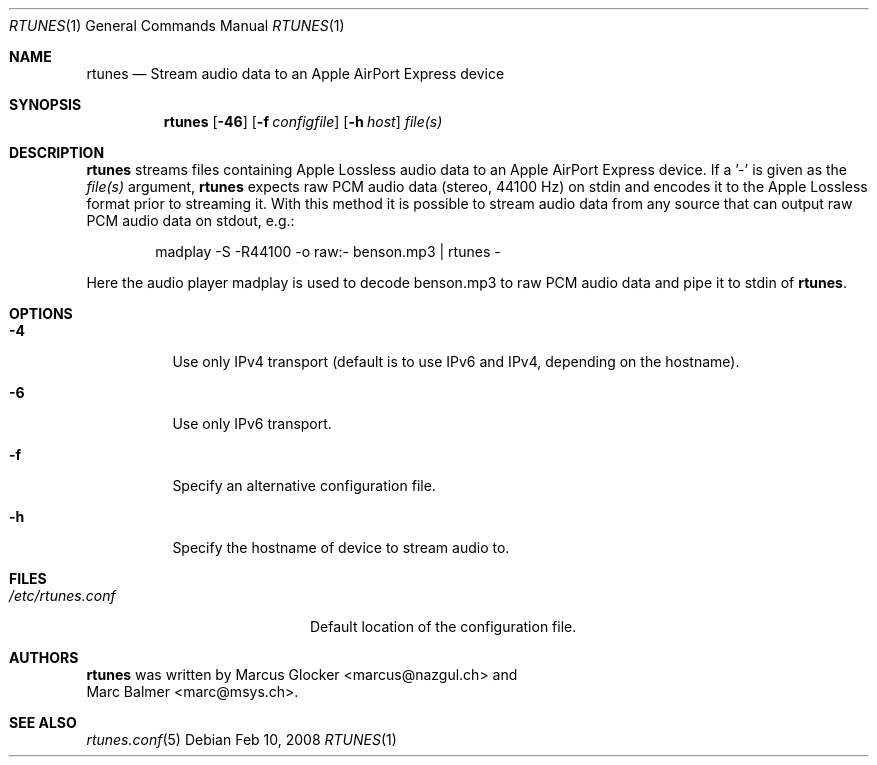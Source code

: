 .\" $Id: rtunes.1,v 1.5 2009/06/26 14:43:09 mbalmer Exp $
.\"
.\" Copyright (c) 2006-2008 Marcus Glocker <marcus@nazgul.ch>
.\" Copyright (c) 2006-2008 Marc Balmer <marc@msys.ch>
.\"
.\" Permission to use, copy, modify, and distribute this software for any
.\" purpose with or without fee is hereby granted, provided that the above
.\" copyright notice and this permission notice appear in all copies.
.\"
.\" THE SOFTWARE IS PROVIDED "AS IS" AND THE AUTHOR DISCLAIMS ALL WARRANTIES
.\" WITH REGARD TO THIS SOFTWARE INCLUDING ALL IMPLIED WARRANTIES OF
.\" MERCHANTABILITY AND FITNESS. IN NO EVENT SHALL THE AUTHOR BE LIABLE FOR
.\" ANY SPECIAL, DIRECT, INDIRECT, OR CONSEQUENTIAL DAMAGES OR ANY DAMAGES
.\" WHATSOEVER RESULTING FROM LOSS OF USE, DATA OR PROFITS, WHETHER IN AN
.\" ACTION OF CONTRACT, NEGLIGENCE OR OTHER TORTIOUS ACTION, ARISING OUT OF
.\" OR IN CONNECTION WITH THE USE OR PERFORMANCE OF THIS SOFTWARE.
.\"
.Dd Feb 10, 2008
.Dt RTUNES 1
.Os
.Sh NAME
.Nm rtunes
.Nd Stream audio data to an Apple AirPort Express device
.Sh SYNOPSIS
.Nm rtunes
.Op Fl 46
.Op Fl f Ar configfile
.Op Fl h Ar host
.Ar file(s)
.Sh DESCRIPTION
.Nm
streams files containing Apple Lossless audio data to an Apple AirPort
Express device.
If a '-' is given as the
.Ar file(s)
argument,
.Nm
expects raw PCM audio data (stereo, 44100 Hz) on stdin
and encodes it to the Apple Lossless format prior to streaming it.
With this method it is possible to stream audio data from any source
that can output raw PCM audio data on stdout, e.g.:
.Bd -literal -offset indent
madplay -S -R44100 -o raw:- benson.mp3 | rtunes -
.Ed
.Pp
Here the audio player madplay is used to decode benson.mp3 to raw PCM
audio data and pipe it to stdin of
.Nm .
.Sh OPTIONS
.Bl -tag -width Ds
.It Fl 4
Use only IPv4 transport (default is to use IPv6 and IPv4, depending on the
hostname).
.It Fl 6
Use only IPv6 transport.
.It Fl f
Specify an alternative configuration file.
.It Fl h
Specify the hostname of device to stream audio to.
.Sh FILES
.Bl -tag -width "/etc/rtunes.confXX" -compact
.It Pa /etc/rtunes.conf
Default location of the configuration file.
.El
.Sh AUTHORS
.Nm
was written by
.An Marcus Glocker Aq marcus@nazgul.ch
and
.An Marc Balmer Aq marc@msys.ch .
.Sh SEE ALSO
.Xr rtunes.conf 5
